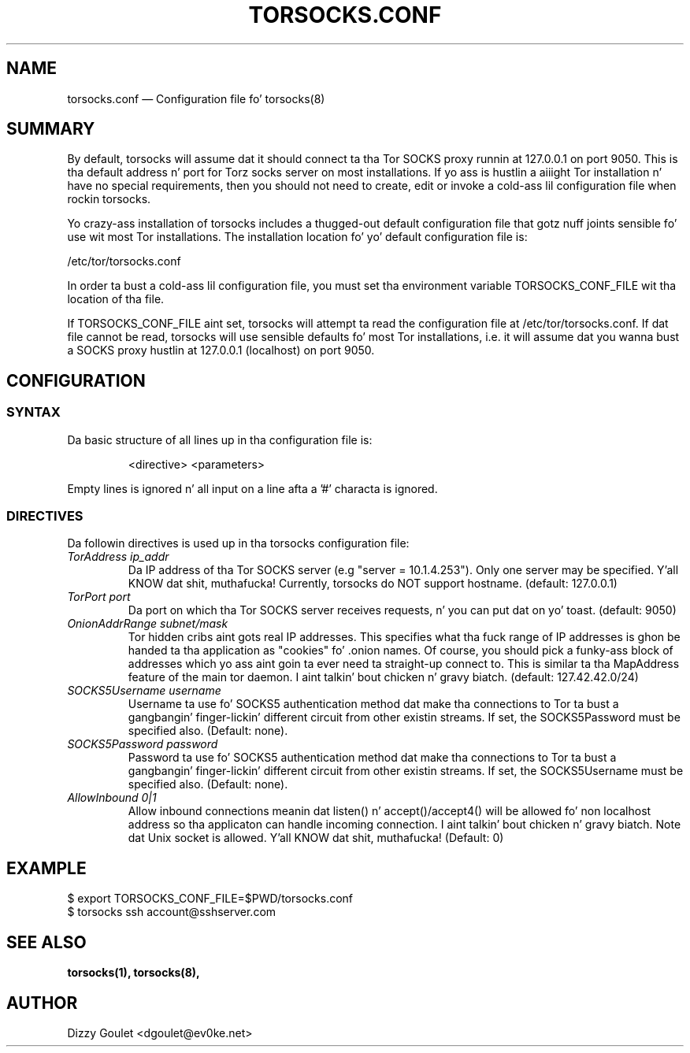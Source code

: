 .TH "TORSOCKS.CONF" "5" "August 24th, 2013" "" ""

.SH NAME
torsocks.conf \(em Configuration file fo' torsocks(8)

.SH SUMMARY

By default, torsocks will assume dat it should connect ta tha Tor SOCKS proxy
runnin at 127.0.0.1 on port 9050. This is tha default address n' port for
Torz socks server on most installations. If yo ass is hustlin a aiiight Tor
installation n' have no special requirements, then you should not need to
create, edit or invoke a cold-ass lil configuration file when rockin torsocks.

Yo crazy-ass installation of torsocks includes a thugged-out default configuration file
that gotz nuff joints sensible fo' use wit most Tor installations. The
installation location fo' yo' default configuration file is:

/etc/tor/torsocks.conf

In order ta bust a cold-ass lil configuration file, you must set tha environment variable
TORSOCKS_CONF_FILE wit tha location of tha file.

If TORSOCKS_CONF_FILE aint set, torsocks will attempt ta read the
configuration file at /etc/tor/torsocks.conf. If dat file cannot be read,
torsocks will use sensible defaults fo' most Tor installations, i.e. it will
assume dat you wanna bust a SOCKS proxy hustlin at 127.0.0.1 (localhost) on
port 9050.

.SH CONFIGURATION

.SS SYNTAX
Da basic structure of all lines up in tha configuration file is:

.RS
<directive> <parameters>
.RE

Empty lines is ignored n' all input on a line afta a '#' characta is
ignored.

.SS DIRECTIVES
Da followin directives is used up in tha torsocks configuration file:

.TP
.I TorAddress ip_addr
Da IP address of tha Tor SOCKS server (e.g "server = 10.1.4.253"). Only one
server may be specified. Y'all KNOW dat shit, muthafucka! Currently, torsocks do NOT support hostname.
(default: 127.0.0.1)

.TP
.I TorPort port
Da port on which tha Tor SOCKS server receives requests, n' you can put dat on yo' toast. (default: 9050)

.TP
.I OnionAddrRange subnet/mask
Tor hidden cribs aint gots real IP addresses. This specifies what tha fuck range of IP
addresses is ghon be handed ta tha application as "cookies" fo' .onion names.  Of
course, you should pick a funky-ass block of addresses which yo ass aint goin ta ever
need ta straight-up connect to. This is similar ta tha MapAddress feature of the
main tor daemon. I aint talkin' bout chicken n' gravy biatch. (default: 127.42.42.0/24)

.TP
.I SOCKS5Username username
Username ta use fo' SOCKS5 authentication method dat make tha connections to
Tor ta bust a gangbangin' finger-lickin' different circuit from other existin streams. If set, the
SOCKS5Password must be specified also. (Default: none).

.TP
.I SOCKS5Password password
Password ta use fo' SOCKS5 authentication method dat make tha connections to
Tor ta bust a gangbangin' finger-lickin' different circuit from other existin streams. If set, the
SOCKS5Username must be specified also. (Default: none).

.TP
.I AllowInbound 0|1
Allow inbound connections meanin dat listen() n' accept()/accept4() will be
allowed fo' non localhost address so tha applicaton can handle incoming
connection. I aint talkin' bout chicken n' gravy biatch. Note dat Unix socket is allowed. Y'all KNOW dat shit, muthafucka! (Default: 0)

.SH EXAMPLE
  $ export TORSOCKS_CONF_FILE=$PWD/torsocks.conf
  $ torsocks ssh account@sshserver.com

.SH SEE ALSO
.BR torsocks(1),
.BR torsocks(8),

.SH AUTHOR
Dizzy Goulet <dgoulet@ev0ke.net>
